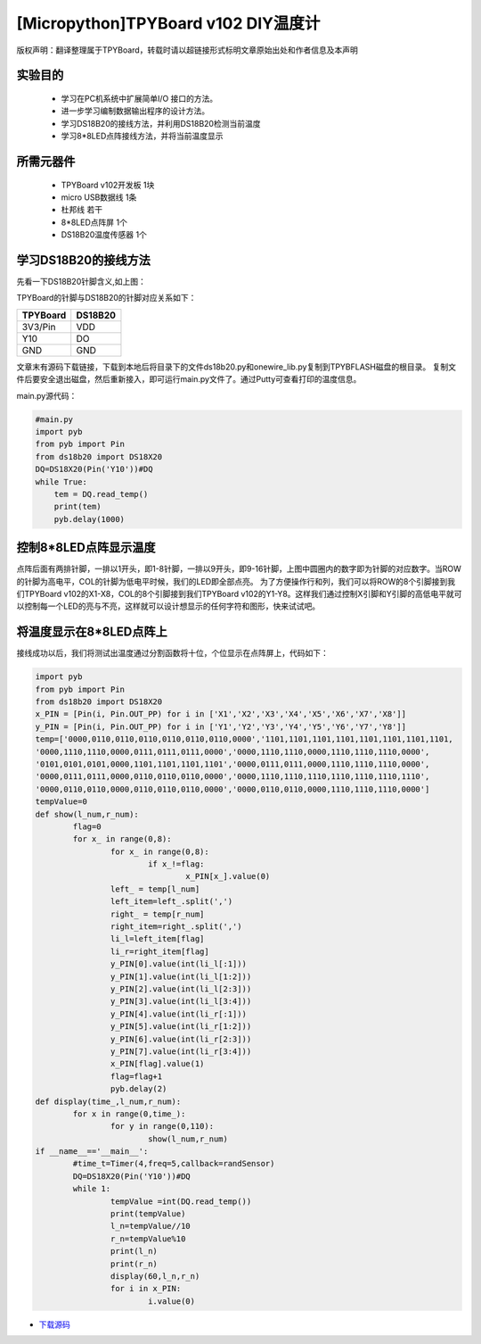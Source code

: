 [Micropython]TPYBoard v102 DIY温度计
=====================================

版权声明：翻译整理属于TPYBoard，转载时请以超链接形式标明文章原始出处和作者信息及本声明

实验目的
------------------

 	- 学习在PC机系统中扩展简单I/O 接口的方法。
 	- 进一步学习编制数据输出程序的设计方法。
 	- 学习DS18B20的接线方法，并利用DS18B20检测当前温度
 	- 学习8*8LED点阵接线方法，并将当前温度显示

所需元器件
------------------

 	- TPYBoard v102开发板 1块
 	- micro USB数据线 1条
 	- 杜邦线 若干
 	- 8*8LED点阵屏 1个
 	- DS18B20温度传感器 1个

学习DS18B20的接线方法
----------------------------------------

.. image:: http://www.micropython.net.cn/ueditor/php/upload/image/20160815/1471247227119424.png


先看一下DS18B20针脚含义,如上图：

TPYBoard的针脚与DS18B20的针脚对应关系如下：

+------------+---------+
| TPYBoard   | DS18B20 |
+============+=========+
| 3V3/Pin    | VDD     |
+------------+---------+
| Y10        | DO      |
+------------+---------+
| GND        | GND     |
+------------+---------+


文章末有源码下载链接，下载到本地后将目录下的文件ds18b20.py和onewire_lib.py复制到TPYBFLASH磁盘的根目录。
复制文件后要安全退出磁盘，然后重新接入，即可运行main.py文件了。通过Putty可查看打印的温度信息。

main.py源代码：

.. code-block:: python

    #main.py
    import pyb
    from pyb import Pin
    from ds18b20 import DS18X20
    DQ=DS18X20(Pin('Y10'))#DQ
    while True:
        tem = DQ.read_temp()
        print(tem)
        pyb.delay(1000)

控制8*8LED点阵显示温度
----------------------

.. image:: http://tpyboard.com/ueditor/php/upload/image/20160815/1471247464571951.png


点阵后面有两排针脚，一排以1开头，即1-8针脚，一排以9开头，即9-16针脚，上图中圆圈内的数字即为针脚的对应数字。当ROW 的针脚为高电平，COL的针脚为低电平时候，我们的LED即全部点亮。
为了方便操作行和列，我们可以将ROW的8个引脚接到我们TPYBoard v102的X1-X8，COL的8个引脚接到我们TPYBoard v102的Y1-Y8。这样我们通过控制X引脚和Y引脚的高低电平就可以控制每一个LED的亮与不亮，这样就可以设计想显示的任何字符和图形，快来试试吧。

将温度显示在8*8LED点阵上
--------------------------------

接线成功以后，我们将测试出温度通过分割函数将十位，个位显示在点阵屏上，代码如下：

.. code-block:: python

	import pyb
	from pyb import Pin
	from ds18b20 import DS18X20
	x_PIN = [Pin(i, Pin.OUT_PP) for i in ['X1','X2','X3','X4','X5','X6','X7','X8']]
	y_PIN = [Pin(i, Pin.OUT_PP) for i in ['Y1','Y2','Y3','Y4','Y5','Y6','Y7','Y8']]
	temp=['0000,0110,0110,0110,0110,0110,0110,0000','1101,1101,1101,1101,1101,1101,1101,1101,
	'0000,1110,1110,0000,0111,0111,0111,0000','0000,1110,1110,0000,1110,1110,1110,0000',
	'0101,0101,0101,0000,1101,1101,1101,1101','0000,0111,0111,0000,1110,1110,1110,0000',
	'0000,0111,0111,0000,0110,0110,0110,0000','0000,1110,1110,1110,1110,1110,1110,1110',
	'0000,0110,0110,0000,0110,0110,0110,0000','0000,0110,0110,0000,1110,1110,1110,0000']
	tempValue=0
	def show(l_num,r_num):
		flag=0
		for x_ in range(0,8):
			for x_ in range(0,8):
				if x_!=flag:
					x_PIN[x_].value(0)
			left_ = temp[l_num]
			left_item=left_.split(',')
			right_ = temp[r_num]
			right_item=right_.split(',')
			li_l=left_item[flag]
			li_r=right_item[flag]
			y_PIN[0].value(int(li_l[:1]))
			y_PIN[1].value(int(li_l[1:2]))
			y_PIN[2].value(int(li_l[2:3]))
			y_PIN[3].value(int(li_l[3:4]))
			y_PIN[4].value(int(li_r[:1]))
			y_PIN[5].value(int(li_r[1:2]))
			y_PIN[6].value(int(li_r[2:3]))
			y_PIN[7].value(int(li_r[3:4]))
			x_PIN[flag].value(1)
			flag=flag+1
			pyb.delay(2)
	def display(time_,l_num,r_num):
		for x in range(0,time_):
			for y in range(0,110):
				show(l_num,r_num)
	if __name__=='__main__':
		#time_t=Timer(4,freq=5,callback=randSensor)
		DQ=DS18X20(Pin('Y10'))#DQ
		while 1:
			tempValue =int(DQ.read_temp())
			print(tempValue)
			l_n=tempValue//10
			r_n=tempValue%10
			print(l_n)
			print(r_n)
			display(60,l_n,r_n)
			for i in x_PIN:
				i.value(0)

- `下载源码 <https://github.com/TPYBoard/TPYBoard-v102>`_
